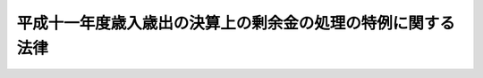 .. _H12HO132:

============================================================
平成十一年度歳入歳出の決算上の剰余金の処理の特例に関する法律
============================================================

.. raw:: html
    
    
    <b>平成十一年度歳入歳出の決算上の剰余金の処理の特例に関する法律<br>
    （平成十二年十二月一日法律第百三十二号）</b><br><br><p>
    <a name="1000000000000000000000000000000000000000000000000000000000001000000000000000000"></a>
    <a href="/cgi-bin/idxrefer.cgi?H_FILE=%8f%ba%93%f1%93%f1%96%40%8e%4f%8e%6c&amp;REF_NAME=%8d%e0%90%ad%96%40&amp;ANCHOR_F=&amp;ANCHOR_T=" target="inyo">財政法</a>
    （昭和二十二年法律第三十四号）<a href="/cgi-bin/idxrefer.cgi?H_FILE=%8f%ba%93%f1%93%f1%96%40%8e%4f%8e%6c&amp;REF_NAME=%91%e6%98%5a%8f%f0%91%e6%88%ea%8d%80&amp;ANCHOR_F=1000000000000000000000000000000000000000000000000600000000001000000000000000000&amp;ANCHOR_T=1000000000000000000000000000000000000000000000000600000000001000000000000000000#1000000000000000000000000000000000000000000000000600000000001000000000000000000" target="inyo">第六条第一項</a>
    の規定は、平成十一年度の一般会計歳入歳出の決算上の剰余金については、適用しない。
    
    
    
    <br><a name="5000000000000000000000000000000000000000000000000000000000000000000000000000000"></a>
    　　　<a name="5000000001000000000000000000000000000000000000000000000000000000000000000000000"><b>附　則</b></a>
    <br></p><p>
    　この法律は、公布の日から施行する。
    
    
    <br><br></p>